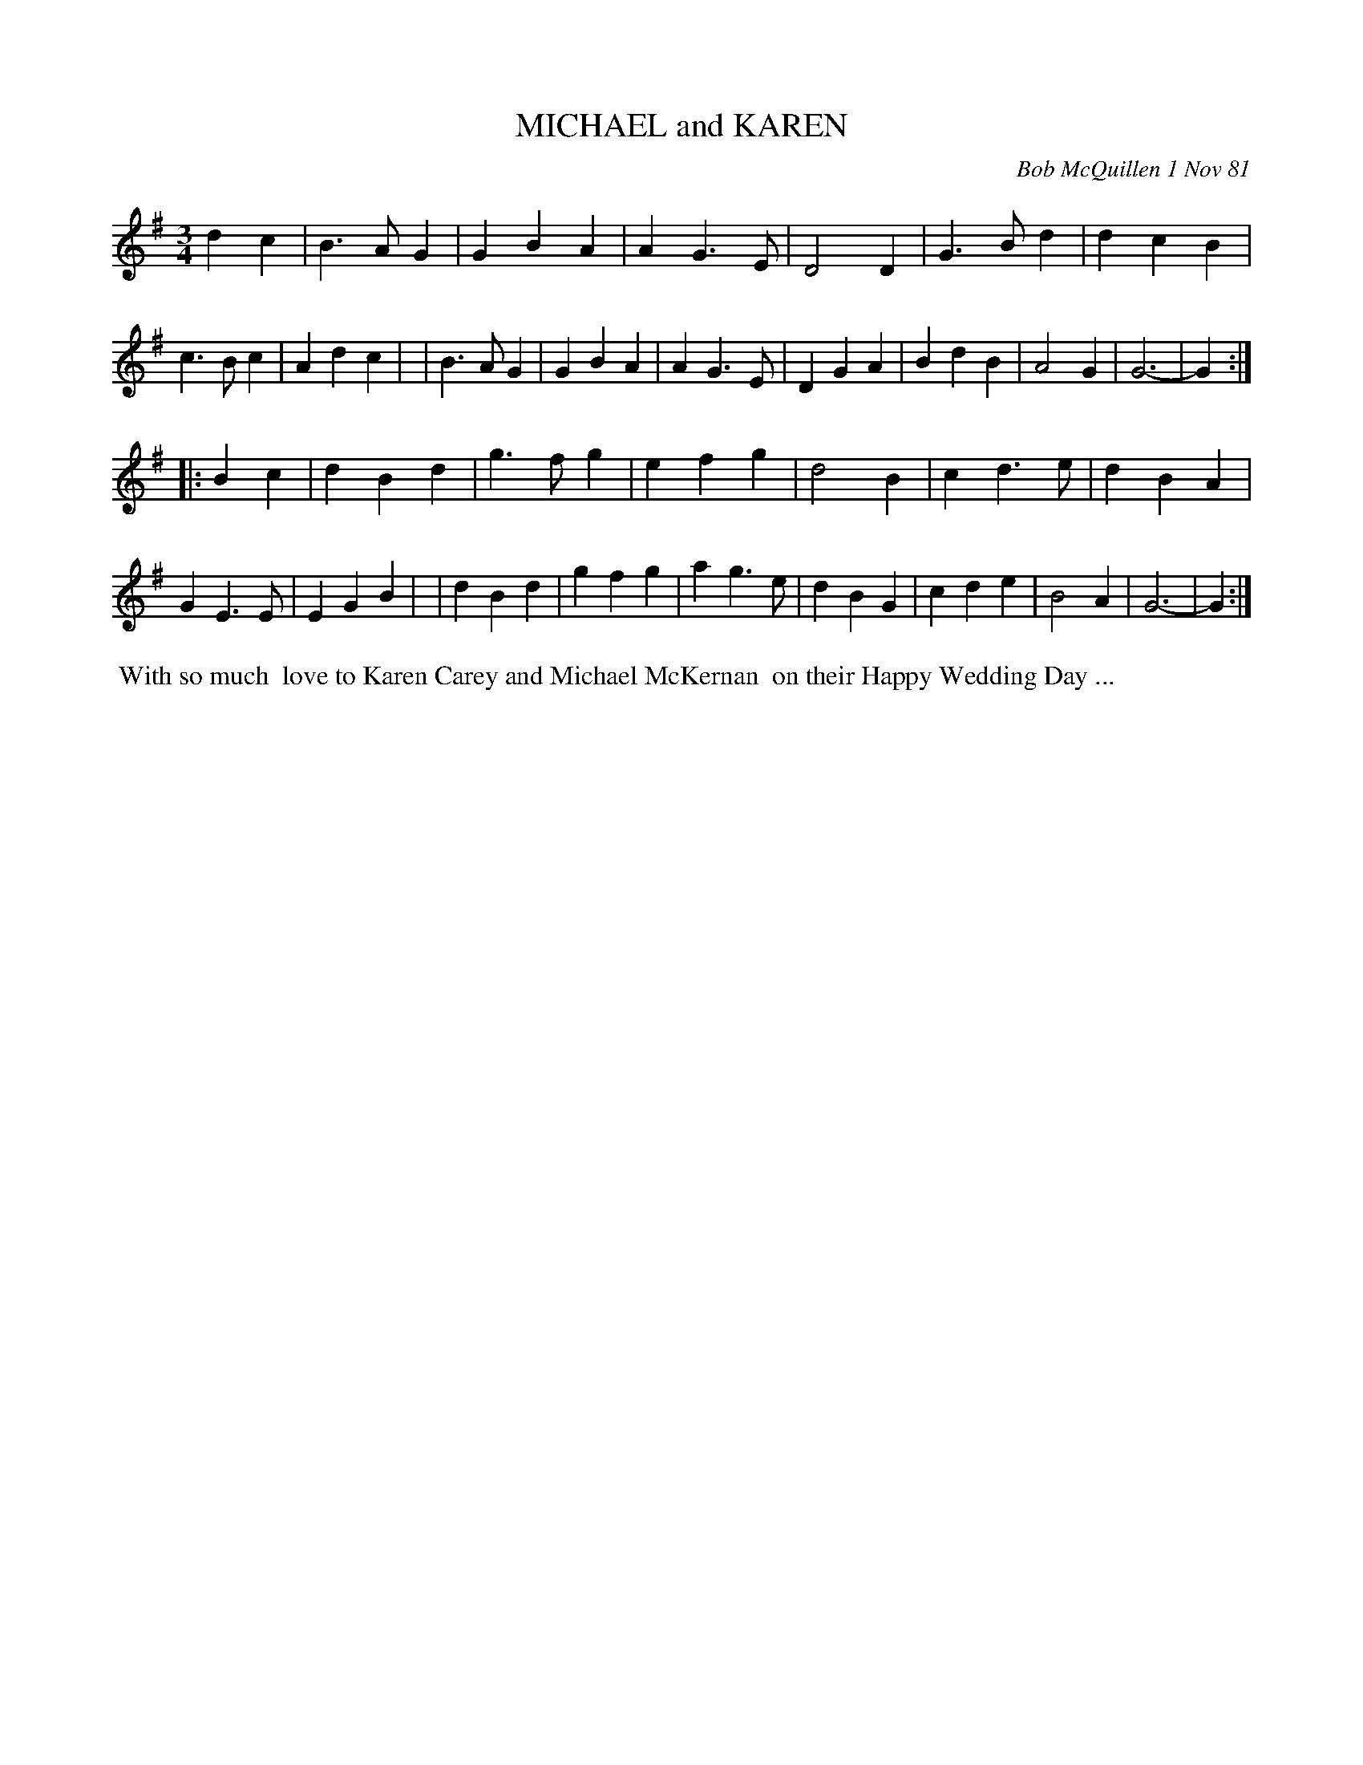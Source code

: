 X: 06053
T: MICHAEL and KAREN
C: Bob McQuillen 1 Nov 81
B: Bob's Note Book 6 #53
%R: waltz
Z: 2021 John Chambers <jc:trillian.mit.edu>
M: 3/4
L: 1/4
K: G
dc \
| B>AG | GBA | AG>E | D2D | G>Bd | dcB | c>Bc | Adc |\
| B>AG | GBA | AG>E | DGA | BdB  | A2G | G3-  | G  :|
|: Bc \
| dBd | g>fg | efg  | d2B | cd>e | dBA | GE>E | EGB |\
| dBd | gfg  | ag>e | dBG | cde  | B2A | G3-  | G  :|
%%begintext align
%% With so much
%% love to Karen Carey and Michael McKernan
%% on their Happy Wedding Day ...
%%endtext
